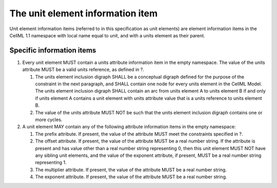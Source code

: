 The unit element information item
=================================

Unit element information items (referred to in this specification as
unit elements) are element information items in the CellML 1.1 namespace
with local name equal to unit, and with a units element as their parent.

Specific information items
--------------------------

1. Every unit element MUST contain a units attribute information item in
   the empty namespace. The value of the units attribute MUST be a valid
   units reference, as defined in ?.

   1. The units element inclusion digraph SHALL be a conceptual digraph
      defined for the purpose of the constraint in the next paragraph,
      and SHALL contain one node for every units element in the CellML
      Model. The units element inclusion digraph SHALL contain an arc
      from units element A to units element B if and only if units
      element A contains a unit element with units attribute value that
      is a units reference to units element B.

   2. The value of the units attribute MUST NOT be such that the units
      element inclusion digraph contains one or more cycles.

2. A unit element MAY contain any of the following attribute information
   items in the empty namespace:

   1. The prefix attribute. If present, the value of the attribute MUST
      meet the constraints specified in ?.

   2. The offset attribute. If present, the value of the attribute MUST
      be a real number string. If the attribute is present and has value
      other than a real number string representing 0, then this unit
      element MUST NOT have any sibling unit elements, and the value of
      the exponent attribute, if present, MUST be a real number string
      representing 1.

   3. The multiplier attribute. If present, the value of the attribute
      MUST be a real number string.

   4. The exponent attribute. If present, the value of the attribute
      MUST be a real number string.



